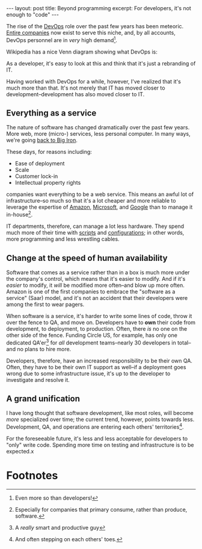 #+OPTIONS: toc:nil num:nil

#+BEGIN_HTML
---
layout: post
title: Beyond programming
excerpt: For developers, it's not enough to "code"
---
#+END_HTML

The rise of the [[https://newrelic.com/devops?_bt%3D51484354916&_bk%3D%252Bdev%2520%252Bops&_bm%3Db&_bn%3Dg][DevOps]] role over the past few years has been meteoric. [[https://www.pagerduty.com/][Entire companies]] now exist to serve this niche, and, by all accounts, DevOps personnel are in /very/ high demand[fn:1].

Wikipedia has a nice Venn diagram showing what DevOps is:

#+ATTR_HTML: :width 400px
[[https://upload.wikimedia.org/wikipedia/commons/b/b5/Devops.svg]]

As a developer, it's easy to look at this and think that it's just a rebranding of IT.

Having worked with DevOps for a while, however, I've realized that it's much more than that. It's not merely that IT has moved closer to development--development has also moved closer to IT.

** Everything as a service

The nature of software has changed dramatically over the past few years. More web, more (micro-) services, less personal computer. In many ways, we're going [[http://www.winestockwebdesign.com/Essays/Eternal_Mainframe.html][back to Big Iron]].

These days, for reasons including:

- Ease of deployment
- Scale
- Customer lock-in
- Intellectual property rights

companies want everything to be a web service. This means an awful lot of infrastructure--so much so that it's a lot cheaper and more reliable to leverage the expertise of [[https://aws.amazon.com/][Amazon]], [[https://azure.microsoft.com/en-us/][Microsoft]], and [[https://cloud.google.com/compute/][Google]] than to manage it in-house[fn:2].

IT departments, therefore, can manage a lot less hardware. They spend much more of their time with [[https://www.gnu.org/software/bash/][scripts]] and [[https://www.consul.io/][configurations]]; in other words, more programming and less wrestling cables.

** Change at the speed of human availability

Software that comes as a service rather than in a box is much more under the company's control, which means that it's easier to modify. And if it's /easier/ to modify, it /will/ be modified more often--and blow up more often. Amazon is one of the first companies to embrace the "software as a service" (Saar) model, and it's not an accident that their developers were among the first to wear pagers.

When software is a service, it's harder to write some lines of code, throw it over the fence to QA, and move on. Developers have to *own* their code from development, to deployment, to production. Often, there /is/ no one on the other side of the fence. Funding Circle US, for example, has only one dedicated QA'er[fn:3] for /all/ development teams--nearly 30 developers in total--and no plans to hire more.

Developers, therefore, have an increased responsibility to be their own QA. Often, they have to be their own IT support as well--if a deployment goes wrong due to some infrastructure issue, it's up to the developer to investigate and resolve it.

** A grand unification

I have long thought that software development, like most roles, will become /more/ specialized over time; the current trend, however, points towards less. Development, QA, and operations are entering each others' territories[fn:4].

For the foreseeable future, it's less and less acceptable for developers to "only" write code. Spending more time on testing and infrastructure is to be expected.x

* Footnotes

[fn:1] Even more so than developers!

[fn:2] Especially for companies that primary consume, rather than produce, software.

[fn:3] A /really/ smart and productive guy

[fn:4] And often stepping on each others' toes.
